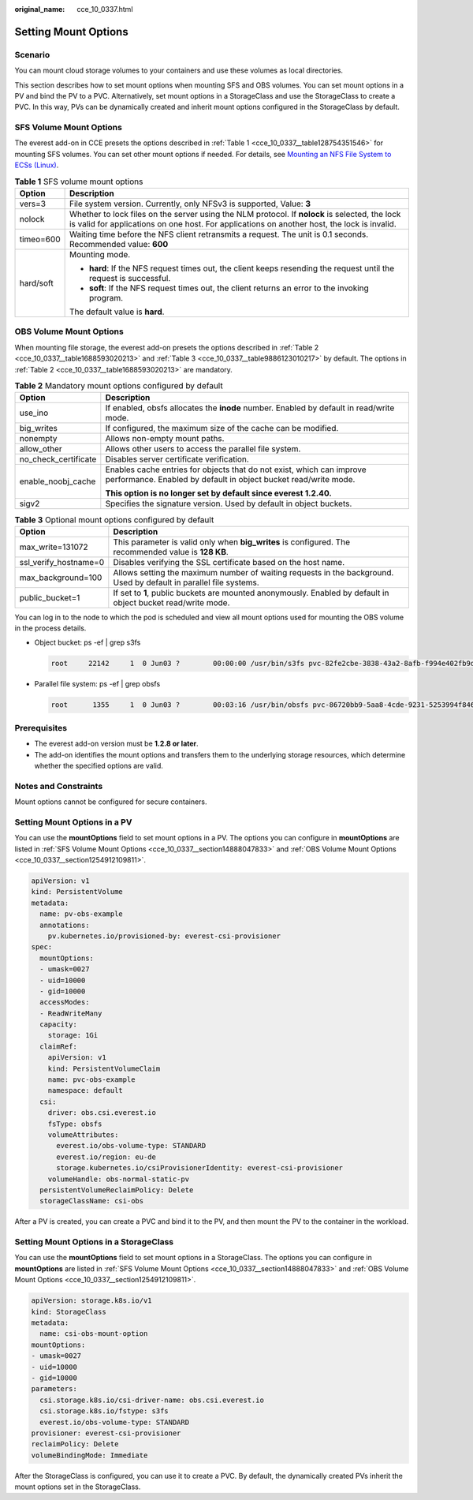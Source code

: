 :original_name: cce_10_0337.html

.. _cce_10_0337:

Setting Mount Options
=====================

Scenario
--------

You can mount cloud storage volumes to your containers and use these volumes as local directories.

This section describes how to set mount options when mounting SFS and OBS volumes. You can set mount options in a PV and bind the PV to a PVC. Alternatively, set mount options in a StorageClass and use the StorageClass to create a PVC. In this way, PVs can be dynamically created and inherit mount options configured in the StorageClass by default.

.. _cce_10_0337__section14888047833:

SFS Volume Mount Options
------------------------

The everest add-on in CCE presets the options described in :ref:`Table 1 <cce_10_0337__table128754351546>` for mounting SFS volumes. You can set other mount options if needed. For details, see `Mounting an NFS File System to ECSs (Linux) <https://docs.otc.t-systems.com/en-us/usermanual/sfs/en-us_topic_0034428728.html>`__.

.. _cce_10_0337__table128754351546:

.. table:: **Table 1** SFS volume mount options

   +-----------------------------------+-----------------------------------------------------------------------------------------------------------------------------------------------------------------------------------------------+
   | Option                            | Description                                                                                                                                                                                   |
   +===================================+===============================================================================================================================================================================================+
   | vers=3                            | File system version. Currently, only NFSv3 is supported, Value: **3**                                                                                                                         |
   +-----------------------------------+-----------------------------------------------------------------------------------------------------------------------------------------------------------------------------------------------+
   | nolock                            | Whether to lock files on the server using the NLM protocol. If **nolock** is selected, the lock is valid for applications on one host. For applications on another host, the lock is invalid. |
   +-----------------------------------+-----------------------------------------------------------------------------------------------------------------------------------------------------------------------------------------------+
   | timeo=600                         | Waiting time before the NFS client retransmits a request. The unit is 0.1 seconds. Recommended value: **600**                                                                                 |
   +-----------------------------------+-----------------------------------------------------------------------------------------------------------------------------------------------------------------------------------------------+
   | hard/soft                         | Mounting mode.                                                                                                                                                                                |
   |                                   |                                                                                                                                                                                               |
   |                                   | -  **hard**: If the NFS request times out, the client keeps resending the request until the request is successful.                                                                            |
   |                                   | -  **soft**: If the NFS request times out, the client returns an error to the invoking program.                                                                                               |
   |                                   |                                                                                                                                                                                               |
   |                                   | The default value is **hard**.                                                                                                                                                                |
   +-----------------------------------+-----------------------------------------------------------------------------------------------------------------------------------------------------------------------------------------------+

.. _cce_10_0337__section1254912109811:

OBS Volume Mount Options
------------------------

When mounting file storage, the everest add-on presets the options described in :ref:`Table 2 <cce_10_0337__table1688593020213>` and :ref:`Table 3 <cce_10_0337__table9886123010217>` by default. The options in :ref:`Table 2 <cce_10_0337__table1688593020213>` are mandatory.

.. _cce_10_0337__table1688593020213:

.. table:: **Table 2** Mandatory mount options configured by default

   +-----------------------------------+------------------------------------------------------------------------------------------------------------------------------------------+
   | Option                            | Description                                                                                                                              |
   +===================================+==========================================================================================================================================+
   | use_ino                           | If enabled, obsfs allocates the **inode** number. Enabled by default in read/write mode.                                                 |
   +-----------------------------------+------------------------------------------------------------------------------------------------------------------------------------------+
   | big_writes                        | If configured, the maximum size of the cache can be modified.                                                                            |
   +-----------------------------------+------------------------------------------------------------------------------------------------------------------------------------------+
   | nonempty                          | Allows non-empty mount paths.                                                                                                            |
   +-----------------------------------+------------------------------------------------------------------------------------------------------------------------------------------+
   | allow_other                       | Allows other users to access the parallel file system.                                                                                   |
   +-----------------------------------+------------------------------------------------------------------------------------------------------------------------------------------+
   | no_check_certificate              | Disables server certificate verification.                                                                                                |
   +-----------------------------------+------------------------------------------------------------------------------------------------------------------------------------------+
   | enable_noobj_cache                | Enables cache entries for objects that do not exist, which can improve performance. Enabled by default in object bucket read/write mode. |
   |                                   |                                                                                                                                          |
   |                                   | **This option is no longer set by default since everest 1.2.40.**                                                                        |
   +-----------------------------------+------------------------------------------------------------------------------------------------------------------------------------------+
   | sigv2                             | Specifies the signature version. Used by default in object buckets.                                                                      |
   +-----------------------------------+------------------------------------------------------------------------------------------------------------------------------------------+

.. _cce_10_0337__table9886123010217:

.. table:: **Table 3** Optional mount options configured by default

   +-----------------------+--------------------------------------------------------------------------------------------------------------------+
   | Option                | Description                                                                                                        |
   +=======================+====================================================================================================================+
   | max_write=131072      | This parameter is valid only when **big_writes** is configured. The recommended value is **128 KB**.               |
   +-----------------------+--------------------------------------------------------------------------------------------------------------------+
   | ssl_verify_hostname=0 | Disables verifying the SSL certificate based on the host name.                                                     |
   +-----------------------+--------------------------------------------------------------------------------------------------------------------+
   | max_background=100    | Allows setting the maximum number of waiting requests in the background. Used by default in parallel file systems. |
   +-----------------------+--------------------------------------------------------------------------------------------------------------------+
   | public_bucket=1       | If set to **1**, public buckets are mounted anonymously. Enabled by default in object bucket read/write mode.      |
   +-----------------------+--------------------------------------------------------------------------------------------------------------------+

You can log in to the node to which the pod is scheduled and view all mount options used for mounting the OBS volume in the process details.

-  Object bucket: ps -ef \| grep s3fs

   .. code-block::

      root     22142     1  0 Jun03 ?        00:00:00 /usr/bin/s3fs pvc-82fe2cbe-3838-43a2-8afb-f994e402fb9d /mnt/paas/kubernetes/kubelet/pods/0b13ff68-4c8e-4a1c-b15c-724fd4d64389/volumes/kubernetes.io~csi/pvc-82fe2cbe-3838-43a2-8afb-f994e402fb9d/mount -o url=https://{{endpoint}}:443 -o endpoint=xxxxxx -o passwd_file=/opt/everest-host-connector/1622707954357702943_obstmpcred/pvc-82fe2cbe-3838-43a2-8afb-f994e402fb9d -o nonempty -o big_writes -o enable_noobj_cache -o sigv2 -o allow_other -o no_check_certificate -o ssl_verify_hostname=0 -o max_write=131072 -o multipart_size=20 -o umask=0

-  Parallel file system: ps -ef \| grep obsfs

   .. code-block::

      root      1355     1  0 Jun03 ?        00:03:16 /usr/bin/obsfs pvc-86720bb9-5aa8-4cde-9231-5253994f8468 /mnt/paas/kubernetes/kubelet/pods/c959a91d-eced-4b41-91c6-96cbd65324f9/volumes/kubernetes.io~csi/pvc-86720bb9-5aa8-4cde-9231-5253994f8468/mount -o url=https://{{endpoint}}:443 -o endpoint=xxxxxx -o passwd_file=/opt/everest-host-connector/1622714415305160399_obstmpcred/pvc-86720bb9-5aa8-4cde-9231-5253994f8468 -o allow_other -o nonempty -o big_writes -o use_ino -o no_check_certificate -o ssl_verify_hostname=0 -o umask=0027 -o max_write=131072 -o max_background=100 -o uid=10000 -o gid=10000

Prerequisites
-------------

-  The everest add-on version must be **1.2.8 or later**.
-  The add-on identifies the mount options and transfers them to the underlying storage resources, which determine whether the specified options are valid.

Notes and Constraints
---------------------

Mount options cannot be configured for secure containers.

Setting Mount Options in a PV
-----------------------------

You can use the **mountOptions** field to set mount options in a PV. The options you can configure in **mountOptions** are listed in :ref:`SFS Volume Mount Options <cce_10_0337__section14888047833>` and :ref:`OBS Volume Mount Options <cce_10_0337__section1254912109811>`.

.. code-block::

   apiVersion: v1
   kind: PersistentVolume
   metadata:
     name: pv-obs-example
     annotations:
       pv.kubernetes.io/provisioned-by: everest-csi-provisioner
   spec:
     mountOptions:
     - umask=0027
     - uid=10000
     - gid=10000
     accessModes:
     - ReadWriteMany
     capacity:
       storage: 1Gi
     claimRef:
       apiVersion: v1
       kind: PersistentVolumeClaim
       name: pvc-obs-example
       namespace: default
     csi:
       driver: obs.csi.everest.io
       fsType: obsfs
       volumeAttributes:
         everest.io/obs-volume-type: STANDARD
         everest.io/region: eu-de
         storage.kubernetes.io/csiProvisionerIdentity: everest-csi-provisioner
       volumeHandle: obs-normal-static-pv
     persistentVolumeReclaimPolicy: Delete
     storageClassName: csi-obs

After a PV is created, you can create a PVC and bind it to the PV, and then mount the PV to the container in the workload.

Setting Mount Options in a StorageClass
---------------------------------------

You can use the **mountOptions** field to set mount options in a StorageClass. The options you can configure in **mountOptions** are listed in :ref:`SFS Volume Mount Options <cce_10_0337__section14888047833>` and :ref:`OBS Volume Mount Options <cce_10_0337__section1254912109811>`.

.. code-block::

   apiVersion: storage.k8s.io/v1
   kind: StorageClass
   metadata:
     name: csi-obs-mount-option
   mountOptions:
   - umask=0027
   - uid=10000
   - gid=10000
   parameters:
     csi.storage.k8s.io/csi-driver-name: obs.csi.everest.io
     csi.storage.k8s.io/fstype: s3fs
     everest.io/obs-volume-type: STANDARD
   provisioner: everest-csi-provisioner
   reclaimPolicy: Delete
   volumeBindingMode: Immediate

After the StorageClass is configured, you can use it to create a PVC. By default, the dynamically created PVs inherit the mount options set in the StorageClass.
